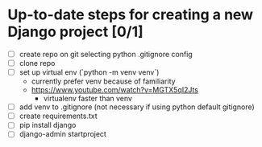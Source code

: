 * Up-to-date steps for creating a new Django project [0/1]
- [ ] create repo on git selecting python .gitignore config
- [ ] clone repo  
- [ ] set up virtual env (`python -m venv venv`)
  - currently prefer venv because of familiarity
  - https://www.youtube.com/watch?v=MGTX5qI2Jts
    - virtualenv faster than venv
- [ ] add venv to .gitignore (not necessary if using python default gitignore)
- [ ] create requirements.txt  
- [ ] pip install django
- [ ] django-admin startproject    
